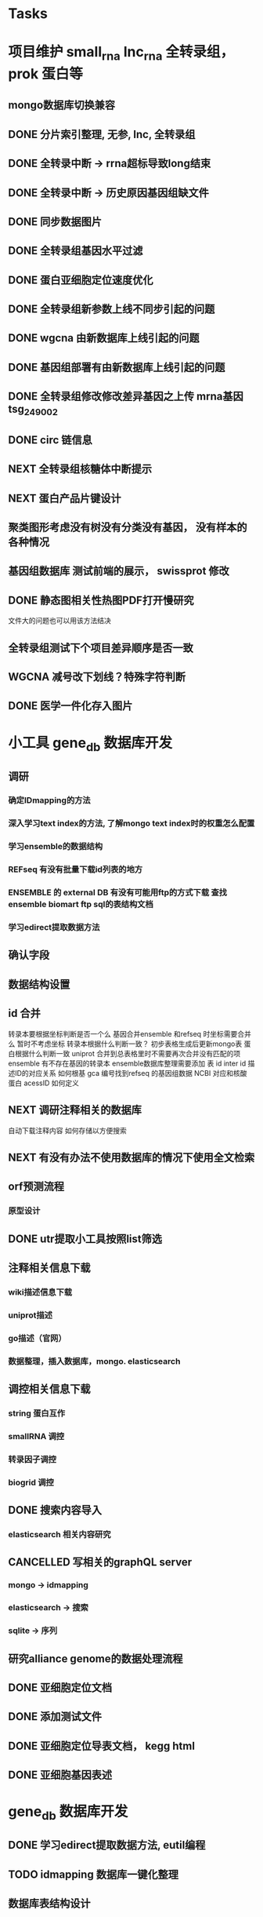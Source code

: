 #+TAGS: { @Office(o) @Home(h) @Call(c) @Way(w) @Lunchtime(l) @GYM(g) @Other(x)}
#+TAGS:
* Tasks
* 项目维护 small_rna lnc_rna 全转录组， prok 蛋白等
** mongo数据库切换兼容
   :LOGBOOK:  
   - State "NEXT"       from "DONE"       [2021-02-23 Tue 08:41]
   - State "DONE"       from "PROJECT"    [2021-02-23 Tue 08:41]
   - State "PROJECT"    from "DONE"       [2021-02-23 Tue 08:41]
   - State "DONE"       from "PROJECT"    [2021-02-23 Tue 08:41]
   - State "PROJECT"    from "DONE"       [2021-02-23 Tue 08:41]
   - State "DONE"       from "NEXT"       [2021-02-23 Tue 08:41]
   :END:      
** DONE 分片索引整理, 无参, lnc, 全转录组
   CLOSED: [2021-02-18 Thu 09:01]
   :LOGBOOK:  
   - State "DONE"       from "NEXT"       [2021-02-18 Thu 09:01]
   :END:      
** DONE 全转录中断 -> rrna超标导致long结束
   CLOSED: [2021-01-05 Tue 08:54]
   :LOGBOOK:  
   - State "DONE"       from "NEXT"       [2021-01-05 Tue 08:54]
   :END:      
** DONE 全转录中断 -> 历史原因基因组缺文件
   CLOSED: [2021-01-05 Tue 09:34] SCHEDULED: <2021-01-05 Tue>
   :LOGBOOK:  
   - State "DONE"       from "NEXT"       [2021-01-05 Tue 09:34]
   :END:      
** DONE 同步数据图片
   CLOSED: [2021-01-05 Tue 09:34]
   :LOGBOOK:  
   - State "DONE"       from "NEXT"       [2021-01-05 Tue 09:34]
   :END:      
** DONE 全转录组基因水平过滤
   CLOSED: [2021-01-07 Thu 13:54] SCHEDULED: <2021-01-07 Thu>
   :LOGBOOK:  
   - State "DONE"       from "NEXT"       [2021-01-07 Thu 13:54]
   :END:      
** DONE 蛋白亚细胞定位速度优化
   CLOSED: [2021-01-18 Mon 09:11] SCHEDULED: <2021-01-07 Thu>
   :LOGBOOK:  
   - State "DONE"       from "NEXT"       [2021-01-18 Mon 09:11]
   :END:      
** DONE 全转录组新参数上线不同步引起的问题
   CLOSED: [2021-01-08 Fri 15:58] SCHEDULED: <2021-01-07 Thu>
   :LOGBOOK:  
   - State "DONE"       from "NEXT"       [2021-01-08 Fri 15:58]
   :END:      
** DONE wgcna 由新数据库上线引起的问题
   CLOSED: [2021-01-08 Fri 15:58] SCHEDULED: <2021-01-07 Thu>
   :LOGBOOK:  
   - State "DONE"       from "NEXT"       [2021-01-08 Fri 15:58]
   :END:      
** DONE 基因组部署有由新数据库上线引起的问题
   CLOSED: [2021-01-08 Fri 15:58] SCHEDULED: <2021-01-07 Thu>
   :LOGBOOK:  
   - State "DONE"       from "NEXT"       [2021-01-08 Fri 15:58]
   :END:      
** DONE 全转录组修改修改差异基因之上传 mrna基因 tsg_249002
   CLOSED: [2021-01-27 Wed 08:23] SCHEDULED: <2021-01-11 Mon>
   :LOGBOOK:  
   - State "DONE"       from "NEXT"       [2021-01-27 Wed 08:23]
   :END:      
** DONE circ 链信息
   CLOSED: [2021-01-12 Tue 16:23] SCHEDULED: <2021-01-17 Sun>
   :LOGBOOK:  
   - State "DONE"       from "NEXT"       [2021-01-12 Tue 16:23]
   :END:      
** NEXT 全转录组核糖体中断提示
   SCHEDULED: <2021-02-24 Wed>
** NEXT 蛋白产品片键设计
   SCHEDULED: <2021-02-23 Tue>
** 聚类图形考虑没有树没有分类没有基因， 没有样本的各种情况
** 基因组数据库 测试前端的展示， swissprot 修改
** DONE 静态图相关性热图PDF打开慢研究
   CLOSED: [2021-05-07 Fri 13:39] SCHEDULED: <2021-04-01 Thu>
   :LOGBOOK:  
   - State "DONE"       from "NEXT"       [2021-05-07 Fri 13:39]
   :END:      
   文件大的问题也可以用该方法结决
** 全转录组测试下个项目差异顺序是否一致
** WGCNA 减号改下划线？特殊字符判断
** DONE 医学一件化存入图片
   CLOSED: [2021-08-31 Tue 10:39] SCHEDULED: <2021-08-03 Tue>
   :LOGBOOK:  
   - State "DONE"       from "NEXT"       [2021-08-31 Tue 10:39]
   :END:      
* 小工具 gene_db 数据库开发
** 调研
*** 确定IDmapping的方法
*** 深入学习text index的方法, 了解mongo text index时的权重怎么配置
*** 学习ensemble的数据结构
*** REFseq 有没有批量下载id列表的地方
*** ENSEMBLE 的 external DB 有没有可能用ftp的方式下载 查找ensemble biomart ftp sql的表结构文档
*** 学习edirect提取数据方法

** 确认字段
** 数据结构设置
** id 合并
   转录本要根据坐标判断是否一个么
   基因合并ensemble 和refseq 时坐标需要合并么
    暂时不考虑坐标
   转录本根据什么判断一致？
   初步表格生成后更新mongo表
   蛋白根据什么判断一致
   uniprot 合并到总表格里时不需要再次合并没有匹配的项
   ensemble 有不存在基因的转录本
   ensemble数据库整理需要添加 表 id inter id  描述ID的对应关系
   如何根基 gca 编号找到refseq 的基因组数据
   NCBI 对应和核酸 蛋白 acessID  如何定义
** NEXT 调研注释相关的数据库
   自动下载注释内容
   如何存储以方便搜索
** NEXT 有没有办法不使用数据库的情况下使用全文检索

** orf预测流程
*** 原型设计
*** 
** DONE utr提取小工具按照list筛选
   CLOSED: [2021-02-23 Tue 08:47] SCHEDULED: <2021-02-18 Thu>
   :LOGBOOK:  
   - State "DONE"       from "NEXT"       [2021-02-23 Tue 08:47]
   :END:      
** 注释相关信息下载
*** wiki描述信息下载
*** uniprot描述
*** go描述（官网）
*** 数据整理，插入数据库，mongo. elasticsearch

** 调控相关信息下载
*** string 蛋白互作
*** smallRNA 调控
*** 转录因子调控
*** biogrid 调控

** DONE 搜索内容导入
   CLOSED: [2021-05-07 Fri 13:40] SCHEDULED: <2021-03-11 Thu>
   :LOGBOOK:  
   - State "DONE"       from "NEXT"       [2021-05-07 Fri 13:40]
   :END:      

*** elasticsearch 相关内容研究

** CANCELLED 写相关的graphQL server
   CLOSED: [2021-04-23 Fri 08:41] SCHEDULED: <2021-03-12 Fri>
   :LOGBOOK:  
   - State "CANCELLED"  from ""           [2021-04-23 Fri 08:41]
   - State "NEXT"       from "DONE"       [2021-04-23 Fri 08:41]
   - State "DONE"       from "PROJECT"    [2021-04-23 Fri 08:41]
   - State "PROJECT"    from "DONE"       [2021-04-23 Fri 08:41]
   - State "DONE"       from "NEXT"       [2021-04-23 Fri 08:41]
   :END:      
*** mongo -> idmapping
*** elasticsearch -> 搜索
*** sqlite -> 序列

** 研究alliance genome的数据处理流程

** DONE 亚细胞定位文档
   CLOSED: [2021-03-09 Tue 15:57] SCHEDULED: <2021-03-01 Mon>
   :LOGBOOK:  
   - State "DONE"       from "NEXT"       [2021-03-09 Tue 15:57]
   :END:      

** DONE 添加测试文件
   CLOSED: [2021-03-02 Tue 11:22] SCHEDULED: <2021-03-01 Mon>
   :LOGBOOK:  
   - State "DONE"       from "NEXT"       [2021-03-02 Tue 11:22]
   :END:      

** DONE 亚细胞定位导表文档， kegg html
   CLOSED: [2021-03-29 Mon 09:26] SCHEDULED: <2021-03-10 Wed>
   :LOGBOOK:  
   - State "DONE"       from "NEXT"       [2021-03-29 Mon 09:26]
   :END:      
** DONE 亚细胞基因表述
   CLOSED: [2021-03-29 Mon 09:26] SCHEDULED: <2021-03-10 Wed>
   :LOGBOOK:  
   - State "DONE"       from "NEXT"       [2021-03-29 Mon 09:26]
   :END:      
* gene_db 数据库开发
** DONE 学习edirect提取数据方法, eutil编程
   CLOSED: [2020-05-15 Fri 14:53] SCHEDULED: <2020-05-14 Thu>
   :LOGBOOK:  
   - State "DONE"       from "NEXT"       [2020-05-15 Fri 14:53]
   :END:      
** TODO idmapping 数据库一键化整理
   SCHEDULED: <2021-09-01 Wed>

** 数据库表结构设计

** 交流biomart下载方法
** DONE 自动下载脚本文件编写
   CLOSED: [2020-04-23 Thu 14:07] SCHEDULED: <2020-04-08 Wed>
   :LOGBOOK:  
   - State "DONE"       from "NEXT"       [2020-04-23 Thu 14:07]
   :END:      
** DONE 自动更新logic数据库编写
   CLOSED: [2020-04-22 Wed 08:31] SCHEDULED: <2020-04-08 Wed>
   :LOGBOOK:  
   - State "DONE"       from "NEXT"       [2020-04-22 Wed 08:31]
   :END:      
** DONE ncbi gff 数据库会有坐标不对应的现象
   CLOSED: [2020-04-22 Wed 08:31]
   :LOGBOOK:  
   - State "DONE"       from "NEXT"       [2020-04-22 Wed 08:31]
   :END:      
** DONE 开发文档 string 参数
   CLOSED: [2020-04-22 Wed 08:32]
   :LOGBOOK:  
   - State "DONE"       from "NEXT"       [2020-04-22 Wed 08:32]
   :END:      
** 数据库导入base url
** excel url 数量不超过65530R
** instant 超时 5分钟左右？

** DONE JASPAR 新数据库调研 模块开发
   CLOSED: [2020-05-25 Mon 18:20] SCHEDULED: <2020-05-14 Thu>
   :LOGBOOK:  
   - State "DONE"       from "NEXT"       [2020-05-25 Mon 18:20]
   :END:      
   需研究一下原理和各字段的含义

** 蛋白基因家族分类
*** WAITING 原型对接
*** DONE 开发模块
    CLOSED: [2020-05-13 Wed 14:26] SCHEDULED: <2020-05-09 Sat>
    :LOGBOOK:  
    - State "DONE"       from "NEXT"       [2020-05-13 Wed 14:26]
    :END:      
** 学习ensemble api
** DONE 基础信息 Cytogenetic Band 信息获取， 序列获取， 外显子序列数据， cDNA
   CLOSED: [2020-05-26 Tue 18:35] DEADLINE: <2020-05-26 Tue>
   :LOGBOOK:  
   - State "DONE"       from "NEXT"       [2020-05-26 Tue 18:35]
   :END:      
** DONE 别名 ncbi别名， taxonomic 获取 wiki描述信息下载(放弃)
   CLOSED: [2020-05-29 Fri 12:34] SCHEDULED: <2020-05-26 Tue>
   :LOGBOOK:  
   - State "DONE"       from "NEXT"       [2020-05-29 Fri 12:34]
   :END:      
** DONE GO kegg（已有） reactome(已有) 数据下载
   CLOSED: [2020-06-01 Mon 08:43]
   :LOGBOOK:  
   - State "DONE"       from "NEXT"       [2020-06-01 Mon 08:43]
   :END:      
   go 在 scerevisiae_gene_ensembl__ox_go__dm.txt.gz  文件中有 与mmusculus_gene_ensembl__ontology_go__dm 文件名有差异
   SCHEDULED: <2020-05-26 Tue>
** 蛋白和互作关系
   string 数据库已下载
   
** 蛋白功能域
   ensemble暂时无法下载

** 文档如何插入超链接

** DONE DO https://disease-ontology.org/ 数据库研究, 比较do 注释和 uniprot提取的orphanet的区别, dose是如何作文本比对的
   CLOSED: [2020-06-22 Mon 09:50]
   :LOGBOOK:  
   - State "DONE"       from "NEXT"       [2020-06-22 Mon 09:50]
   :END:      
   SCHEDULED: 
** CANCELLED markdown  如何插入uml 类图
   CLOSED: [2020-06-23 Tue 08:17] SCHEDULED: <2020-05-29 Fri>
   :LOGBOOK:  
   - State "NEXT"       from "DONE"       [2020-06-23 Tue 08:17]
   - State "DONE"       from "PROJECT"    [2020-06-23 Tue 08:17]
   - State "PROJECT"    from "DONE"       [2020-06-23 Tue 08:17]
   - State "DONE"       from "PROJECT"    [2020-06-23 Tue 08:17]
   - State "PROJECT"    from "DONE"       [2020-06-23 Tue 08:17]
   - State "DONE"       from "NEXT"       [2020-06-23 Tue 08:17]
   :END:      
** 序列插入 基因序列(全长)， 转录本序列(每个外显子)， 蛋白序列
** GO 详细信息下载， 暂不插入
** Reactome 描述文件下载
** 疾病与药物信息研究
** NEXT 基因组数据库文档编写
** DONE reactome动态图生成研究
   CLOSED: [2020-06-22 Mon 09:50] SCHEDULED: <2020-06-08 Mon>
   :LOGBOOK:  
   - State "DONE"       from "NEXT"       [2020-06-22 Mon 09:50]
   :END:      
** reactome mysql 物种id怎么和名称对应， 外部数据库怎么和名称对应
** 疾病相关数据库调研
** CANCELLED EUTIl编程, 写相关的python  package 控制搜索时间
   CLOSED: [2020-09-14 Mon 15:09] SCHEDULED: <2020-06-22 Mon>
   :LOGBOOK:  
   - State "NEXT"       from "DONE"       [2020-09-14 Mon 15:09]
   - State "DONE"       from "NEXT"       [2020-09-14 Mon 15:09]
   :END:      
** NEXT plant reactome 研究

*** TODO elink -related  是依据什么标准判断的？
*** FILT 搜索条件具体有哪些关键项
** 数据库开发
** 接口
   SCHEDULED: <2021-04-25 Sun>
   1、结果文档 (json 格式)
   2、框架接口, 对接service 接口  *
   3、Overview 信息 Taxonomic Lineage 在service获取   *
   4、Overview 信息 link信息在service获取    *
   5、Sequence 接口    *
   6、基因结构信息生成， service中生成    *
   7、Function GO, KEGG, Reactome 分页接口    *
   8、service中获取
   9、转录因子数据接口       *
   10、转录本的表和ncbi refseq mRNA mcRNA重复     *
   11、物种表更新 base_url 字段       *
   12、如何开发graphQL接口  XX 难度比较大
   13、聚合查询       *
   14、GO、DO、HPO查询接口     *
   15、多基因集查询接口, mongo， 查询     *  基因集查询
   16、blast接口
   17、搜索别名      *
   18、如何更新替换数据库
   19、json 页面测试接口
   20、详情页 gene 格式化        *
   21、mongo 表结构改为config 文件       x
   22、基因结构插件
   23、表格json格式规范
   24、基因等表格重命名         *
   25、批量提取索引         *
   26、gene_GO插入数据 enterzid, species_name  *
   27、多表格数据查询标准
   28、第三方小工具本地化
   29、沟通单独节点为服务
   30、uniprot 数据重新提取         *   update插入
   31、gene 添加alias字段    *
   32、gene结构插件开发
   33、如何同步mongo到elastic
   34、NGINX 静态服务
   35、有办法在slurm集群中多个节点开启es
   36、do 测试文件中返回表格错误
   37、转录因组修改， 列表改为字典 ,s3上传添加文件
   38、蛋白结构错误， 以uniprot id为键
   39、json按顺序导出
   40、同源信息插入           **
   41、接口改为多线程
   42、差异分析接口
   43、elasticsearch输出表格标准化添加表头, 其它天机fields字段
   44、小鼠的effective_length插入mongo
   45、基因集富集分析打包
   46、python server中调用R的package  **
   47、聚类分析?
       差异分析？ deseq2  limma

   48、输入检查 样本名， 组名
   49、热图， R 的heatmap.2 打印到了哪里？  **
   50  分页参数改为页数
   51  project 样本信息插入
   52  添加上传数据接口
   53  添加下载表格接口
   54  GEO样本信息接口
   55  文档接口

** 数据
*** 自动更新数据库
    1、GO   obo, gene
    2、DO   obo, gene
    3、HPO  obo, gene
    16、蛋白等信息插入查询表
    17、转录本等信息插入查询表
    18、表达信息插入 https://maayanlab.cloud/archs4/help.html 部分字段缺少  ensembl_gene_id 用gene_id
    19、同源信息插入

** 其他
   1、外显子接口插件

** 数据下载接口...
   SCHEDULED: <2021-09-14 Tue>
** 同源基因panther
   SCHEDULED: <2021-09-14 Tue>
** 小工具
   1、BLAST,
   2、PPI
   3、Enrichment

*** Project Browse

*** 差异分析server

** DONE r shinny 部署线上
   CLOSED: [2021-08-02 Mon 10:26]
   :LOGBOOK:  
   - State "DONE"       from "NEXT"       [2021-08-02 Mon 10:26]
   :END:      
** DONE nginx uwsgi学习
   CLOSED: [2021-08-02 Mon 10:26]
   :LOGBOOK:  
   - State "DONE"       from "NEXT"       [2021-08-02 Mon 10:26]
   :END:      
** 文档整理
** 接口测试
** nginx可否直连cgi
** swagger 默认字符串为空怎么设置
** nginx跨网连接
** UWSGI NGINX 如何自动重启
** nginx如何代理多个地址， 静态文件如何代理  shinny 使用通配符有静态资源 websocket 不对
    location ~ ^/gaom/(.*)$ {
       proxy_pass     http://10.2.3.76:8791/$1$is_args$args;
       # proxy_redirect / $scheme://$http_host/;
       # # proxy_redirect http://10.2.3.76:8791/;
       # proxy_http_version 1.1;
       proxy_set_header Upgrade $http_upgrade;
       proxy_set_header Connection $connection_upgrade;
       # proxy_read_timeout 20d;
       # proxy_buffering off;
    }
** DONE 表达模块的几个插件整理
   CLOSED: [2021-08-02 Mon 09:14] SCHEDULED: <2021-07-27 Tue>
   :LOGBOOK:  
   - State "DONE"       from "NEXT"       [2021-08-02 Mon 09:14]
   :END:      
** DONE 序列接口
   CLOSED: [2021-08-02 Mon 09:15] SCHEDULED: <2021-07-27 Tue>
   :LOGBOOK:  
   - State "DONE"       from "NEXT"       [2021-08-02 Mon 09:15]
   :END:      
** node anywhere package 作用是什么
** DONE 测试数据WGCNA错误，
   CLOSED: [2021-08-16 Mon 09:24] SCHEDULED: <2021-08-02 Mon>
   :LOGBOOK:  
   - State "DONE"       from "NEXT"       [2021-08-16 Mon 09:24]
   :END:      
** CANCELLED SHINNY如何展示R的报错信息PP
   CLOSED: [2021-08-16 Mon 09:24] SCHEDULED: <2021-08-02 Mon>
   :LOGBOOK:  
   - State "NEXT"       from "DONE"       [2021-08-16 Mon 09:24]
   - State "DONE"       from "PROJECT"    [2021-08-16 Mon 09:24]
   - State "PROJECT"    from "DONE"       [2021-08-16 Mon 09:24]
   - State "DONE"       from "PROJECT"    [2021-08-16 Mon 09:24]
   - State "PROJECT"    from "DONE"       [2021-08-16 Mon 09:24]
   - State "DONE"       from "PROJECT"    [2021-08-16 Mon 09:24]
   - State "PROJECT"    from "DONE"       [2021-08-16 Mon 09:24]
   - State "DONE"       from "NEXT"       [2021-08-16 Mon 09:24]
   :END:      
   windows 展示行数, linux不展示
   R 多个包包含同一个函数时， 可能调用的不是想要的那一个
   1 shiny 变量与流程原型对应关系
   2 分割脚本文件
   3 逻辑梳理
   4 差异分析后的表格合并有id为NA的

** shinny如何在 展示正在运行的项目
** javascript react 框架学习
*** 示例学习
*** 文献server学习测试
*** 视频学习
*** 
**
* 新集群软件部署
** 同步本人目录
** R, python, perl等软件测试, 配置文件路径修改
** 动态库，静态库路径修改
** 软件测试
** 工作流，交互测试
** 重写同步流程兼容各服务器
** 个人目录清理同步
   SCHEDULED: <2021-07-27 Tue>
* 生成静态图片
** DONE wkhtml测试与研究
   CLOSED: [2020-12-31 Thu 09:34]
   :LOGBOOK:  
   - State "DONE"       from "NEXT"       [2020-12-31 Thu 09:34]
   :END:      
** html javascript 学习
** ./phantomjs phantomjs-2.5.0-beta 缺少文件

./phantomjs: /mnt/ilustre/users/sanger-dev/app/install_packages/libjpeg-turbo/usr/lib64/libjpeg.so.8: version `LIBJPEG_8.0' not found (required by ./phantomjs)
./phantomjs: /mnt/ilustre/users/sanger-dev/app/library/lib/libssl.so.1.0.0: no version information available (required by ./phantomjs)
./phantomjs: /mnt/ilustre/users/sanger-dev/app/library/lib/libssl.so.1.0.0: no version information available (required by ./phantomjs)
./phantomjs: /mnt/ilustre/users/sanger-dev/app/library/lib/libcrypto.so.1.0.0: no version information available (required by ./phantomjs)
./phantomjs: /mnt/ilustre/users/sanger-dev/app/library/lib/libcrypto.so.1.0.0: no version information available (required by ./phantomjs)
./phantomjs: /lib64/libc.so.6: version `GLIBC_2.15' not found (required by ./phantomjs)
./phantomjs: /lib64/libc.so.6: version `GLIBC_2.14' not found (required by ./phantomjs)
./phantomjs: /lib64/libc.so.6: version `GLIBC_2.14' not found (required by /mnt/ilustre/users/sanger-dev/app/install_packages/libjpeg-turbo/usr/lib64/libicui18n.so.55)
./phantomjs: /lib64/libc.so.6: version `GLIBC_2.14' not found (required by /mnt/ilustre/users/sanger-dev/app/install_packages/libjpeg-turbo/usr/lib64/libicuuc.so.55)
** wkhtml 找本地素材
** d3 画图提示错误
** 图片中标题不对
** iconfont.ttf iconfont.woff iconfont.svg 用的是哪些文件
** DONE 有参v2图片生成, 先根据结果文件生成
   CLOSED: [2021-01-05 Tue 14:47] SCHEDULED: <2020-12-02 Wed>
   :LOGBOOK:  
   - State "DONE"       from "NEXT"       [2021-01-05 Tue 14:47]
   :END:      
** DONE 有参v2询问前端有无图片json文件
   CLOSED: [2020-12-02 Wed 14:33] SCHEDULED: <2020-12-01 Tue>
   :LOGBOOK:  
   - State "DONE"       from "NEXT"       [2020-12-02 Wed 14:33]
   :END:      
** DONE json 修改，固定其中的格式化字段
   CLOSED: [2021-01-05 Tue 14:48] SCHEDULED: <2020-12-02 Wed>
   :LOGBOOK:  
   - State "DONE"       from "NEXT"       [2021-01-05 Tue 14:48]
   :END:      
** DONE 添加生成图片package， tool
   CLOSED: [2021-01-18 Mon 09:11] SCHEDULED: <2020-12-03 Thu>
   :LOGBOOK:  
   - State "DONE"       from "NEXT"       [2021-01-18 Mon 09:11]
   :END:      
** 质控，比对， 注释统计， 表达量定量，差异， 基因集， 高级分析
** 代码变量优化
** 生成json改为js
** tool 生成图片
** DONE html 图片生成  venn 图出现在一个角落的情况
   CLOSED: [2021-01-26 Tue 08:41] SCHEDULED: <2020-12-16 Wed>
   :LOGBOOK:  
   - State "DONE"       from "NEXT"       [2021-01-26 Tue 08:41]
   :END:      
** DONE 部分表格数量不一样， 注释venn 柱状
   CLOSED: [2021-01-05 Tue 14:53] SCHEDULED: <2020-12-14 Mon>
   :LOGBOOK:  
   - State "DONE"       from "NEXT"       [2021-01-05 Tue 14:53]
   :END:      
** DONE VENN 改柱状图， 差异分析用highchart
   CLOSED: [2020-12-31 Thu 09:34]
   :LOGBOOK:  
   - State "DONE"       from "NEXT"       [2020-12-31 Thu 09:34]
   :END:      
** DONE 长度分布， 蛋白互作几个旧版图片生成
   CLOSED: [2021-01-19 Tue 08:24] SCHEDULED: <2021-01-18 Mon>
   :LOGBOOK:  
   - State "DONE"       from "NEXT"       [2021-01-19 Tue 08:24]
   :END:      
** DONE 添加chart tools
   CLOSED: [2021-01-11 Mon 08:25] SCHEDULED: <2021-01-06 Wed>
   :LOGBOOK:  
   - State "DONE"       from "NEXT"       [2021-01-11 Mon 08:25]
   :END:      
** DONE 工作流插入图片 sg_249157
   CLOSED: [2021-01-19 Tue 08:24] SCHEDULED: <2021-01-11 Mon>
   :LOGBOOK:  
   - State "DONE"       from "NEXT"       [2021-01-19 Tue 08:24]
   :END:      
** DONE 医学转录组工作流
   CLOSED: [2021-05-10 Mon 09:02] SCHEDULED: <2021-01-18 Mon>
   :LOGBOOK:  
   - State "DONE"       from "NEXT"       [2021-05-10 Mon 09:02]
   :END:      
** DONE 质控图片一半
   CLOSED: [2021-01-19 Tue 08:24] SCHEDULED: <2021-01-18 Mon>
   :LOGBOOK:  
   - State "DONE"       from "NEXT"       [2021-01-19 Tue 08:24]
   :END:      
** DONE 描述问题
   CLOSED: [2021-02-07 Sun 12:31] SCHEDULED: <2021-01-18 Mon>
   :LOGBOOK:  
   - State "DONE"       from "NEXT"       [2021-02-07 Sun 12:31]
   :END:      
** DONE wgcna tree 修改格式和目前不一致导致高度不一
   CLOSED: [2021-01-05 Tue 14:48] SCHEDULED: <2021-01-05 Tue>
   :LOGBOOK:  
   - State "DONE"       from "NEXT"       [2021-01-05 Tue 14:48]
   :END:      
** 工作流不完整， 结果目录整理, snp splice图片
** 交互图片测试， 结果整理
** 柱状图和upset图动态设置图形的最高点
** density 文件过大是由什么原因造成的？
** DONE box density violin 左侧标题 TPM FPKM
   CLOSED: [2021-02-23 Tue 08:23]
   :LOGBOOK:  
   - State "DONE"       from "NEXT"       [2021-02-23 Tue 08:23]
   :END:      
** venn wkhtml 修改
** all.assemble_new.pie adobe绘图错误
** all.exp.heat_corr 空图打开困难
** pca名称修改
** snp后面sample_name修改
** new.assemble_relation_t2e.line new.assemble_relation_g2t.columns 标题联动 new ref
** upset图和页面顺序不一致
** 样本相关分析热图 样本颜色顺序不一致
** x 轴坐标图形旋转
** DONE PCA 重要性百分比不一致
   CLOSED: [2021-01-26 Tue 08:40]
   :LOGBOOK:  
   - State "DONE"       from "NEXT"       [2021-01-26 Tue 08:40]
   :END:      
** DONE 火山图纵坐标不一致
   CLOSED: [2021-01-26 Tue 08:39]
   :LOGBOOK:  
   - State "DONE"       from "NEXT"       [2021-01-26 Tue 08:39]
   :END:      
** CANCELLED 基因集聚类热图基因少时 图片纵横比和页面不一致， 描述
   CLOSED: [2021-01-26 Tue 08:39]
   :LOGBOOK:  
   :END:      
** DONE 富集坐标顺序不一致
   CLOSED: [2021-04-01 Thu 08:36]
   :LOGBOOK:  
   - State "DONE"       from "NEXT"       [2021-04-01 Thu 08:36]
   :END:      
   SCHEDULED: 
<2021-01-26 Tue>
** 遗留问题样本聚类图打开速度很慢 可能由树状图 中的分组颜色引起，使用svg转pdf发现背景颜色错误   rsvg-convert -f pdf -o heat.2.pdf heat.svg
   /mnt/ilustre/users/sanger-dev/sg-users/liubinxu/work/spacemacs/miniconda3/bin/cairosvg all.exp.heat_corr.svg -o all.exp.heat_corr.pdf
* 原核项目优化
** DONE 表达量定量结果确认
   CLOSED: [2020-12-29 Tue 08:29] SCHEDULED: <2020-12-01 Tue>
   :LOGBOOK:  
   - State "DONE"       from "NEXT"       [2020-12-29 Tue 08:29]
   :END:      
** DONE go注释修改
   CLOSED: [2020-12-09 Wed 08:19] SCHEDULED: <2020-12-03 Thu>
   :LOGBOOK:  
   - State "DONE"       from "NEXT"       [2020-12-09 Wed 08:19]
   :END:      
** DONE 测试kegg上下调情况
   CLOSED: [2020-12-02 Wed 14:34] SCHEDULED: <2020-12-02 Wed>
   :LOGBOOK:  
   - State "DONE"       from "NEXT"       [2020-12-02 Wed 14:34]
   :END:      
** DONE 比对过滤流程修改 确认 使用本物种核糖体评估是否需要过滤
   CLOSED: [2020-12-22 Tue 08:39] SCHEDULED: <2020-12-07 Mon>
   :LOGBOOK:  
   - State "DONE"       from "NEXT"       [2020-12-22 Tue 08:39]
   :END:      
** DONE 测试修改结果，测试项目，导表，开发文档
   CLOSED: [2020-12-29 Tue 08:29] SCHEDULED: <2020-12-17 Thu>
   :LOGBOOK:  
   - State "DONE"       from "NEXT"       [2020-12-29 Tue 08:29]
   :END:      
** DONE 对接
   CLOSED: [2021-03-29 Mon 09:27] SCHEDULED: <2021-01-29 Fri>
   :LOGBOOK:  
   - State "DONE"       from "PROJECT"    [2021-03-29 Mon 09:27]
   - State "PROJECT"    from "DONE"       [2021-03-29 Mon 09:27]
   - State "DONE"       from "NEXT"       [2021-03-29 Mon 09:27]
   :END:      
** DONE 核糖体修改
   CLOSED: [2021-03-02 Tue 11:23] SCHEDULED: <2021-03-01 Mon>
   :LOGBOOK:  
   - State "DONE"       from "NEXT"       [2021-03-02 Tue 11:23]
   :END:      
* life
** 打印书籍
** 学习基金知识
** 护具(保暖)购买 
** DONE 体检
   CLOSED: [2019-12-23 Mon 08:36]
   :LOGBOOK:  
   - State "DONE"       from "NEXT"       [2019-12-23 Mon 08:36]
   :END:      
** DONE 11月份工资条
   CLOSED: [2020-01-02 Thu 09:07]
   :LOGBOOK:  
   - State "DONE"       from "NEXT"       [2020-01-02 Thu 09:07]
   :END:      

*** 
**** NEXT 
* 效率提高
** DONE sanger dev 环境变量配置
   SCHEDULED: <2017-11-30 Thu>
** DONE 尽可能rna节点常用软件可自动使用
   CLOSED: [2019-06-21 Fri 17:25]
   :LOGBOOK:  
   - State "DONE"       from "NEXT"       [2019-06-21 Fri 17:25]
   :END:      

** DONE TOTO emacs anaconda mode 无法goback
   CLOSED: [2020-04-23 Thu 14:08]
   :LOGBOOK:  
   - State "DONE"       from "NEXT"       [2020-04-23 Thu 14:08]
   :END:      
** DONE 写脚本同步tsg和tsanger的数据
   SCHEDULED: <2020-12-30 Wed>
   :LOGBOOK:
   - State "DONE"       from "NEXT"       [2018-06-14 四 18:53]
   :END:
** DONE emacs 启动putty模式报以下错误
   CLOSED: [2020-01-07 Tue 15:11]
   :LOGBOOK:  
   - State "DONE"       from "NEXT"       [2020-01-07 Tue 15:11]
   :END:      
Warning (initialization): An error occurred while loading ‘/mnt/ilustre/users/sanger-dev/sg-users/liubinxu/work/.emacs.d/init.el’:

error: Required feature ‘init-putty’ was not provided

To ensure normal operation, you should investigate and remove the
cause of the error in your initialization file.  Start Emacs with
the ‘--debug-init’ option to view a complete error backtrace.

** TODO 配置可在不同节点共用的环境
*** spacemacs 配置加入git,   vscode 配置加入git  ， sg_complete加入git
*** 做一份自己的配置文件
**** DONE 初始化
     CLOSED: [2018-05-06 日 22:22]
     :LOGBOOK:
     - State "DONE"       from "NEXT"       [2018-05-06 日 22:22]
     :END:
**** NEXT 整理已有的有用脚本
**** NEXT 学习beagrep
     SCHEDULED: [2019-09-02 Mon]
**** CANCELLED 以autojump为基础建立一份配置文件
     CLOSED: [2020-04-27 Mon 08:17]
     :LOGBOOK:  
     - State "NEXT"       from "DONE"       [2020-04-27 Mon 08:17]
     - State "DONE"       from "PROJECT"    [2020-04-27 Mon 08:17]
     - State "PROJECT"    from "DONE"       [2020-04-27 Mon 08:17]
     - State "DONE"       from "PROJECT"    [2020-04-27 Mon 08:17]
     - State "PROJECT"    from "DONE"       [2020-04-27 Mon 08:17]
     - State "DONE"       from "NEXT"       [2020-04-27 Mon 08:17]
     - State "NEXT"       from "DONE"       [2020-04-27 Mon 08:17]
     - State "DONE"       from "PROJECT"    [2020-04-27 Mon 08:17]
     - State "PROJECT"    from "DONE"       [2020-04-27 Mon 08:17]
     - State "DONE"       from "PROJECT"    [2020-04-27 Mon 08:17]
     - State "PROJECT"    from "DONE"       [2020-04-27 Mon 08:17]
     - State "DONE"       from "PROJECT"    [2020-04-27 Mon 08:17]
     - State "PROJECT"    from "DONE"       [2020-04-27 Mon 08:17]
     - State "DONE"       from "NEXT"       [2020-04-27 Mon 08:17]
     :END:      
***** TODO 查找最近工作流的日志文件 现已有log_wf_last, 可以研究自动读取屏幕输出
***** TODO 接口日志乱码转中文
***** TODO 自动记录目录, 记录命令, 记录输出?
**** DONE 写脚本提出tools的环境配置 tool_env
     CLOSED: [2018-06-13 三 18:42]
     :LOGBOOK:
     - State "DONE"       from "NEXT"       [2018-06-13 三 18:42]
     :END:
** 深入学习python
*** 流畅的python通读
**** DONE 数据模型
     CLOSED: [2018-05-06 日 22:22]
     :LOGBOOK:
     - State "DONE"       from "NEXT"       [2018-05-06 日 22:22]
     :END:
**** DONE 数据结构\列表\字典\文本
     CLOSED: [2019-08-12 Mon 09:36] SCHEDULED: <2018-05-11 五>
     :LOGBOOK:  
     - State "DONE"       from "NEXT"       [2019-08-12 Mon 09:36]
     :END:      
**** CANCELLED 函数对象
     CLOSED: [2020-01-13 Mon 08:59] SCHEDULED: <2019-11-30 Sat>
     :LOGBOOK:  
     - State "NEXT"       from "DONE"       [2020-01-13 Mon 08:59]
     - State "DONE"       from "PROJECT"    [2020-01-13 Mon 08:59]
     - State "PROJECT"    from "DONE"       [2020-01-13 Mon 08:59]
     - State "DONE"       from "PROJECT"    [2020-01-13 Mon 08:59]
     - State "PROJECT"    from "DONE"       [2020-01-13 Mon 08:58]
     - State "DONE"       from "PROJECT"    [2020-01-13 Mon 08:58]
     - State "PROJECT"    from "DONE"       [2020-01-13 Mon 08:58]
     - State "DONE"       from "NEXT"       [2020-01-13 Mon 08:58]
     :END:      
**** NEXT 面向对象
**** NEXT 控制流程
**** NEXT 元编程
     
*** NEXT 有无快速的debug方法 可以考虑用pdb
*** NEXT 类里调用类外函数时,如何传递变量,不global的情况,用于pool.map 不能使用类函数的时候
 提示 tupple object not callable 时检查括号后是否缺少","
*** NEXT 需要学习Makefilell
*** NEXT 看下python正则表达式的compile
*** NEXT 学习python yield
*** NEXT 学习python并发与参数的自动解包
*** 测试接口或其它不要在装有python 包的地方测试
*** Pandas 默认空值为Nan 浮点型， 空字符串问题更少
*** python 自动完成 可以在引号内的的第一个字符就匹配么？
*** pd.concat 无视索引列名称

*** strip() strip("\n") 前者可以对\r \n \s \t多种有效， 用于处理多操作系统文件时有利，但是如果想保留空字符串有些不方便的地方
 R
*** python 写入excel单元格换行问题？ 
*** web input 是会对每个子类都有效么？
*** subprocess 调用系统命令时有的特数字符可能会造成命令无效
*** 递归函数有默认参数时，后面的不会按默认进行
** 深入学习linux
*** 同步脚本根据git仓库的路径判断文件传递地址
*** DONE emacs自动调用脚本同步修改识别 .git文件为根目录, 用Sanger_biocluster解决
    CLOSED: [2020-05-07 Thu 11:25] SCHEDULED: <2020-05-06 Wed>
    :LOGBOOK:  
    - State "DONE"       from "NEXT"       [2020-05-07 Thu 11:25]
    :END:      
*** 写git 自动填充脚本

*** linux 命令行快捷键

*** 模仿xtract 写json tract 
*** linux screen C-a 快捷键与linux 冲突, 修改screenrc解决
*** linux screen less 显示文件错误，环境没有问题  bash init-file 导致的能加载环境变量但是可能已经到了screen里面
*** crontab 学习
*** peco 配置文件
**** DONE 强化less , find 速度太慢
     CLOSED: [2020-07-23 Thu 15:15] SCHEDULED: <2020-07-23 Thu>
     :LOGBOOK:  
     - State "DONE"       from "NEXT"       [2020-07-23 Thu 15:15]
     :END:      
*** NEXT windowsputy终端可以直接导剪切板么
*** NEXT 学习xclip xsel 剪贴板， crontab 定时任务
    SCHEDULED: <2021-01-27 Mon>
    crontab 无效，sh 没有用绝对路径？
    xsel X 在 putty 加载 bash init 后无效, ssh 到别的节点又无效
    修改display 变量 No Access Control 的勾勾一定要勾 http://www.uuc.me/1211.html
*** TODO 同步文件到ＶＰＳ
*** sg_complete 自动补全命令完善
**** DONE 线上配置文件生成
     CLOSED: [2020-05-13 Wed 18:17] SCHEDULED: <2020-05-07 Thu>
     :LOGBOOK:  
     - State "DONE"       from "NEXT"       [2020-05-13 Wed 18:17]
     :END:      
**** 字段添加 user, ip等没有记录
**** 考虑使用c写套接字链接



**** 命令行记录 引号会换行

**** 自己安装的python 比系统自带的慢
**** 自动记录可以记录 * 么？
**** 错误记录如LS-RTL    以及误输入的中文也会记录
**** peco C-f C-e快捷键无效
**** NEXT 一键去想去的工作流目录 能不能自动存入一些目录
**** 引号中的引号转义字符会自动去掉, shell识别后传递到python的, linux read -r参数可以解决
**** 为什么随着时间推移占用cpu会增加
**** 网络传输只能传输一部分
*** slurm 投递的任务没有部分环境变量 如 HOME
{'TMP': '/mnt/ilustre/users/sanger-dev/workspace/tmp'
 'HOSTNAME': 's-1-12'
 'SLURM_NTASKS': '1'
 'SLURM_SUBMIT_DIR': '/'
 'SLURM_NODEID': '0'
 'SLURM_JOBID': '3296688'
 'ENVIRONMENT': 'BATCH'
 'SLURM_TOPOLOGY_ADDR_PATTERN': 'node'
 'SLURM_JOB_ACCOUNT': 'local'
 'PATH': '/mnt/ilustre/users/sanger-dev/app/gcc/5.1.0/bin:/mnt/ilustre/users/sanger-dev/app/bioinfo/itraq_and_tmt/libsvm-3.22/:/mnt/ilustre/users/sanger-dev/app/bioinfo/itraq_and_tmt/blast-2.2.23/bin/:/mnt/ilustre/users/sanger-dev/app/program/Python/bin:/sbin:/usr/sbin:/bin:/usr/bin'
 'SLURM_CPUS_PER_TASK': '20'
 'LD_LIBRARY_PATH': '/mnt/ilustre/users/sanger-dev/app/gcc/5.1.0/lib64:/mnt/ilustre/users/sanger-dev/app/library/lib:/mnt/ilustre/users/sanger-dev/app/library/lib64:/mnt/ilustre/users/sanger-dev/app/program/Python/lib:'
 'SLURM_JOB_NODELIST': 's-1-12'
 'SLURM_JOB_USER': 'sanger-dev'
 'LANG': 'en_US.UTF-8'
 'TERM': 'dumb'
 'SLURM_LOCALID': '0'
 'TEMP': '/mnt/ilustre/users/sanger-dev/workspace/tmp'
 'SLURM_TASK_PID': '37654'
 'SHLVL': '5'
 'SLURM_JOB_QOS': 'Added as default'
 'SLURM_JOB_UID': '1001'
 'SLURM_NODELIST': 's-1-12'
 'SLURM_JOB_CPUS_PER_NODE': '20'
 'TMPDIR': '/mnt/ilustre/users/sanger-dev/workspace/tmp'
 'SLURM_PROCID': '0'
 'SLURM_TASKS_PER_NODE': '1'
 'SLURM_JOB_NUM_NODES': '1'
 'SLURM_SUBMIT_HOST': 'login-0-0.local'
 'SLURM_NPROCS': '1'
 'PYTHONPATH': '/mnt/ilustre/users/sanger-dev/biocluster/src:'
 'SLURM_CLUSTER_NAME': 'rocks-cluster'
 'SLURM_JOB_PARTITION': 'SANGER'
 'SLURM_JOB_ID': '3296688'
 'SLURM_NODE_ALIASES': '(null)'
 'SLURM_CPUS_ON_NODE': '20'
 'SLURM_MEM_PER_NODE': '20480'
 'SLURM_JOB_GID': '1000'
 '_': '/mnt/ilustre/users/sanger-dev/app/program/Python/bin/python'
 'SLURM_PRIO_PROCESS': '0'
 'SLURM_GTIDS': '0'
 'PYTHON_EGG_CACHE': '/mnt/ilustre/users/sanger-dev/biocluster/cache'
 'SLURM_NNODES': '1'
 'SLURM_JOB_NAME': 'Dia.ProteinAnnotation.Multiloc'
 'SLURM_TOPOLOGY_ADDR': 's-1-12'
 'PWD': '/mnt/ilustre/users/sanger-dev/workspace/20210108/Dia_tsg_249383/ProteinAnnotation/Multiloc'
 'SLURM_CHECKPOINT_IMAGE_DIR': '/var/spool/slurm.checkpoint'
 'SLURMD_NODENAME': 's-1-12'}

** TODO 学习javascript
** NEXT 学习emacs
   SCHEDULED: <2021-01-11 Mon>
   :LOGBOOK:  
   - State "DONE"       from "TODO"       [2021-01-05 Tue 08:41]
   :END:      
   :PROPERTIES:
   :LAST_REPEAT: [2021-01-05 Tue 08:41]
   :END:
*** DONE 解决ipython乱码的问题,新版貌似不太支持,删除了相关函数
    CLOSED: [2018-05-06 日 22:26]
    :LOGBOOK:
    - State "DONE"       from "NEXT"       [2018-05-06 日 22:26]
    :END:
*** DONE 查看putty下emacs为什么shift + 方向键无效
    CLOSED: [2020-01-07 Tue 15:10]
    :LOGBOOK:  
    - State "DONE"       from "NEXT"       [2020-01-07 Tue 15:10]
    :END:      

/mnt/ilustre/users/sanger-dev/workspace/20190522/LncRna_tsg_34266/remote_input/qc_dir
*** TODO 用yasnippet写python的模板
*** DONE 写三个file读写相关的
    CLOSED: [2018-05-06 日 22:28]
    :LOGBOOK:
    - State "DONE"       from "NEXT"       [2018-05-06 日 22:28]
    :END:
*** DONE 写log日志相关的
    CLOSED: [2018-05-11 五 21:17] SCHEDULED: <2018-05-11 五>
    :LOGBOOK:
    - State "DONE"       from "NEXT"       [2018-05-11 五 21:17]
    :END:
*** NEXT 写git文档相关的
*** CANCELLED emacs加载正确的python package变量以方便定位函数
    CLOSED: [2020-05-18 Mon 08:34] SCHEDULED: <2020-05-15 Fri>
    :LOGBOOK:  
    - State "NEXT"       from "DONE"       [2020-05-18 Mon 08:34]
    - State "DONE"       from "PROJECT"    [2020-05-18 Mon 08:34]
    - State "PROJECT"    from "DONE"       [2020-05-18 Mon 08:34]
    - State "DONE"       from "PROJECT"    [2020-05-18 Mon 08:34]
    - State "PROJECT"    from "DONE"       [2020-05-18 Mon 08:34]
    - State "DONE"       from "PROJECT"    [2020-05-18 Mon 08:34]
    - State "PROJECT"    from "DONE"       [2020-05-18 Mon 08:34]
    - State "DONE"       from "NEXT"       [2020-05-18 Mon 08:34]
    :END:      
*** NEXT emacs 生成工作日志方法
*** 脚本自动添加参数yasnipt  options
*** TODO 学习https://www.devalot.com/articles/2008/07/project-planning.html
*** DONE emacs 调用函数时如何提示函数参数
    CLOSED: [2020-06-02 Tue 13:12] SCHEDULED: <2020-06-03 Wed>
    :LOGBOOK:  
    - State "DONE"       from "NEXT"       [2020-06-02 Tue 13:12]
    :END:      

*** DONE flycheck mode 下一个错误
    CLOSED: [2021-01-02 六 09:17]
*** ?搜索变量定义位置
*** 如何在复杂的括号间跳转
*** 研究下spacemacs的配置
*** emacs linum 会使速度变慢
*** emacs flycheck检查python时为什么这么慢？有办法提高, 新版貌似可以
*** emacs python自动完成 未知类型时如何使用
*** DONE 学习ivy grep replace counsel-git-grep M-q 替换
    CLOSED: [2020-07-23 Thu 14:42] DEADLINE: <2020-07-23 Thu>
    :LOGBOOK:  
    - State "DONE"       from "NEXT"       [2020-07-23 Thu 14:42]
    :END:      
*** DONE EMACS C-= 快捷键无效, C-. 等几个快捷键无法捕获 如何设置？
    CLOSED: [2021-01-03 日 10:29]
*** 如何切换语法检查为 python2版
*** emacs 拼写检查有没有可能换行时添加， jedi自动补全慢, 系统任务多时慢， 使用自己电脑
*** anaconda mode python server下载有问题， easy_install 国内镜像,, 公司居然由于aspell 找不到字典影响了补全
*** 以下错误通常是由于时间触发了多次导致的
 Exception: 模块AnnotMergeid(annot_db_all_hsa_medical_test2.RefDbAnnotation.AnnotMergeid), start事件已经启动监听，绑定事件处理函数应该在启动事件前进行!
*** emacs python 错误提示， 不提示变量定义(原因 python 解释器  flychecker python  解释器为python3)
*** JEDI自动补全慢, 切换服务器补全失效？, 是否可以取消显示definition 的功能
*** emacs python 自动补全总是失效，重启可以解决， 原因不明

*** TODO emacs LSP mode学习
*** DONE emacs company 是否会有和 LSP complete 不兼容的现象， 目前python的补全任然靠anaconda 需要添加withc参数但是 顺序有问题
    CLOSED: [2021-01-03 日 10:36]
*** NEXT Emacs 自动提示错误 Warning (flycheck): Syntax checker python-pylint reported too many errors (801) and is disabled.
*** emacs wgrep研究
*** emacs which-key develop分支下回收非develop目录的影响
*** develop 分支go lsp mode无法自动完成
** 学习GO
*** TODO GO 指南windows安装不成功
    Couldn't find tour files: could not find go-tour content; check $GOROOT and $GOPATH
    https://learnku.com/go/wikis/38166
** sanger开发研究
*** NEXT sanger file 文件对象事先loginfo
*** DONE 基因集的接口首先判断基因集是否为空
    CLOSED: [2020-04-27 Mon 10:22]
    :LOGBOOK:  
    - State "DONE"       from "NEXT"       [2020-04-27 Mon 10:22]
    :END:      
*** 接口传入参数到params ，逻辑修改会造成重运行出错  接口传入参数到options， 逻辑修改会造成运行出错
*** 开发规范整理：
    接口：
    工作流：
    module：
    tool：
*** wgcna 相关记录不用的字段删除， 树状图文件
*** NEXT 命令行调用tool

*** 多线程为何子线程不会终止 /mnt/ilustre/users/sanger-dev/workspace/20200525/TfPredict_tsg_37303_8774_7767/TfPredict2
*** mongo api 顺利导出数据到json格式
*** tools 不可以调用MultiTransfer 的包下载文件在下载后add_download 会自动跳出是为什么 没有正确的写end？ 
*** tsg 日志查看工具 log_wf_last 查看
*** 流程开发中的默认值应该如何设置？
*** option 后自动加()
*** Single_workflow 不能运行workflow
*** UWSGI NGINX 学习， 常见错误排查 config.d 可以找到配置文件， 包含acess 和 error
*** AGENT 中如果add_upload_dir 重运行会出错， 内存错误跑了多次时？
*** 框架中的nr2GO 内存溢出被杀掉， 重新投递，如果没有被杀，则会被卡死, slurm 内存管理的问题？
    perl pool.map 的运行机制 最后一个线程总是切换， 内存增加然后被卡死 /mnt/lustre/users/sanger/workspace/20201027/Denovorna_majorbio_293734/AnnotMapdb/Nr2go15__1/nr2go_resource.txt
   
*** DONE 软件安装培训
    CLOSED: [2018-03-25 日 14:04]
    :LOGBOOK:
    - State "DONE"       from "NEXT"       [2018-03-25 日 14:04]
    :END:
*** DONE 表结构与导表函数培训
*** DONE 转录组组装分享
    CLOSED: [2019-08-30 Fri 11:29] SCHEDULED: <2019-08-21 Wed> DEADLINE: <2019-08-26 Mon>
    :LOGBOOK:  
    - State "DONE"       from "NEXT"       [2019-08-30 Fri 11:29]
    :END:      

*** DONE 新人培训ppt
    CLOSED: [2019-07-30 Tue 08:34]
    :LOGBOOK:  
    - State "DONE"       from "NEXT"       [2019-07-30 Tue 08:34]
    :END:      
*** CANCELLED 学习svg试图破解String
    CLOSED: [2020-04-28 Tue 12:40]
    :LOGBOOK:  
    - State "NEXT"       from "DONE"       [2020-04-28 Tue 12:40]
    - State "DONE"       from "PROJECT"    [2020-04-28 Tue 12:40]
    - State "PROJECT"    from "DONE"       [2020-04-28 Tue 12:40]
    - State "DONE"       from "NEXT"       [2020-04-28 Tue 12:40]
    :END:      
*** DONE 学习python xmlpackage
    CLOSED: [2018-02-22 四 20:48]
    :LOGBOOK:
    - State "DONE"       from "NEXT"       [2018-02-22 四 20:48]
    :END:
*** TODO 再看下对象存储配置时的name对应关系
 *
*** wpm服务流程时间过长造成status表无法更新
*** NEXT 查看工作流参数传递，参数类型如何强制转换
*** NEXT 为什么修改配置文件需要重启工作流
*** tryforgood 为什么和下载s3文件冲突
    SCHEDULED: <2021-01-13 Wed>
*** ellipse 置信区间有写入group的步骤如果同时运行多个可能造成 group读取时错
** vs code学习
*** TODO 学习下vim的快捷键
    - State "TODO"       from "NEXT"       [2021-01-03 日 13:41]
    - State "NEXT"       from "STARTED"    [2021-01-03 日 13:41]
    - State "STARTED"    from "NEXT"       [2021-01-03 日 13:41]
    - State "NEXT"       from "TODO"       [2021-01-03 日 13:39]
*** TODO vscode window 如何同步文件导linux
    - State "TODO"       from "NEXT"       [2021-01-03 日 13:41]
** DONE GIT同步 识别没有目录文件夹 ssh 执行命令速度慢
   CLOSED: [2020-10-26 Mon 09:28] SCHEDULED: [2020-10-16 Fri]
   :LOGBOOK:  
   - State "DONE"       from "NEXT"       [2020-10-26 Mon 09:28]
   :END:      
** DONE 翻译使用DEEPL 插件
   CLOSED: [2021-01-03 日 11:18]
   - State "OTHERS"     from "WAIT"       [2021-01-03 日 11:18]
   - State "STARTED"    from "NEXT"       [2021-01-03 日 11:18]
   - State "NEXT"       from "TODO"       [2021-01-03 日 11:18]
   - State "TODO"       from              [2021-01-03 日 11:18]
** GIT 合并 丢失文件问题和合并错误问题, 初步判断为git 合并toollab 0908日导致的， 但均为正常操作不知如何导致 操作间隔比较小有可能是文件没有修改过来, 分支还在update上
2020-09-08 18:59:53:sanger-dev:/mnt/ilustre/users/sanger-dev/sg-users/liubinxu/work/SangerBiocluster/:git checkout master_20200819
2020-09-08 19:00:06:sanger-dev:/mnt/ilustre/users/sanger-dev/sg-users/liubinxu/work/SangerBiocluster/:git merge tool_lab_rna
2020-09-08 19:00:47:sanger-dev:/mnt/ilustre/users/sanger-dev/sg-users/liubinxu/work/SangerBiocluster/:emacs -nw -Q src/mbio/workflows/ref_rna_v2/refrna.py
2020-09-08 19:00:56:sanger-dev:/mnt/ilustre/users/sanger-dev/sg-users/liubinxu/work/SangerBiocluster/:git checkout -- src/mbio/workflows/ref_rna_v2/refrna.py
2020-09-08 19:01:15:sanger-dev:/mnt/ilustre/users/sanger-dev/sg-users/liubinxu/work/SangerBiocluster/:git commit -m "和并 tool_lab"
2020-09-08 19:01:32:sanger-dev:/mnt/ilustre/users/sanger-dev/sg-users/liubinxu/work/SangerBiocluster/:git add src/mbio/workflows/ref_rna_v2/refrna.py
2020-09-08 19:01:43:sanger-dev:/mnt/ilustre/users/sanger-dev/sg-users/liubinxu/work/SangerBiocluster/:git commit -m "和并 tool_lab"** 导表失败Failed to insert records into table sg_exp_detail as: batch op errors occurred

** aws 下载ncbi数据

** DONE NCBI 数据下载方式 
   CLOSED: [2020-12-02 Wed 08:49] SCHEDULED: <2020-11-10 Tue>
   :LOGBOOK:  
   - State "DONE"       from "NEXT"       [2020-12-02 Wed 08:49]
   :END:      
   aws 如何下载， 配置文件
   --no-sign-request 可以查看下载公共数据不包括sra, 根目录下.aws目录影响下载账户
   ./aws s3 cp s3://sra-pub-sars-cov2/README.txt ./test.txt  --no-sign-request
   https://www.ncbi.nlm.nih.gov/sra/docs/sra-aws-download/
   User submitted files to SRA
   Coronaviridae Datasets

** mongo elastic search 数据库学习
*** NEXT 迁移命令行记录过来 
*** mongo 查询方法研究 聚合查询
*** elasticsearch head 概念是什么？ _routing和_parent 内置变量的含义 
    GET 后跟 json 也会插入GET sg_dev_cmds/cmds/2?version=4
    {"aa": "dss"}
    API还可以检查 document 是否使用 HEAD
    termvectors 必须fields GET sg_dev_cmds/cmds/103/_termvectors?fields=cmds
    分词 simple 有下划线http://localhost:9200/_analyze?analyzer=standard&pretty=true&text=test测试 缺少数字
    换成编码 https://stackoverflow.com/questions/15501517/elasticsearch-char-filter-replace-any-character-with-whitespace
    或者模式分词 https://www.elastic.co/guide/en/elasticsearch/reference/current/analysis-pattern-tokenizer.html
    https://www.elastic.co/guide/en/elasticsearch/reference/5.6/analysis-edgengram-tokenizer.html
  
 可以通过新设analyzer 实现 https://www.elastic.co/guide/en/elasticsearch/reference/5.6/configuring-analyzers.html

  PUT customer_test3
 {
   "settings": {
     "analysis": {
        "tokenizer": {
           "my_tokenizer": {
             "type": "pattern",
             "pattern": "[ _]"
           }
        },
       "analyzer": {
          "default": {
             "tokenizer": "my_tokenizer",
             "filter": ["lowercase"]
           }
       }
     }
   }, 
   "mappings": {
    
   }
 }
scroll 搜索时返回的num是总体的num
mongo数据提取时  clone.info info被识别为clone的属性，导致clone 的属性不能被插入, 使用以下命令查看自适应属性
GET genedb_project/_mapping
            "clone" : {
              "properties" : {
                "info" : {
                  "type" : "text",
                  "fields" : {
                    "keyword" : {
                      "type" : "keyword",
                      "ignore_above" : 256
                    }
                  }
                }
              }
            },
** DONE 学习docker 常用命令，安装文件同步工具用于vps
   CLOSED: [2020-12-02 Wed 08:50] SCHEDULED: <2020-11-30 Mon>
   :LOGBOOK:  
   - State "DONE"       from "NEXT"       [2020-12-02 Wed 08:50]
   :END:      
   启动server时使用exec进入， 失败呢
   compose 的自启动程序是哪里来的, 怎么确定名称的
   commit 在一个没有name的镜像产生的容器 会覆盖原先镜像
** NEXT 看下全文索引的问题，能不能局部数据库建立
   - State "NEXT"       from "STARTED"    [2021-01-03 日 11:22]
   - State "STARTED"    from "NEXT"       [2021-01-03 日 11:22]
*** TODO 学习下emacsGTD和getting things done
*** python 列表中换行用''' 注释好想无效
                 data = [
                     ('cog_id', cog_id),
                     # ('seq_type', seq_type),
                     ('anno_type', anno_type),
                     ('type', line[0]),
                     ('function_categories', "[" + line[2] + "]" + " " + line[1]),
                     ('cog', int(line[3])),
                 ]
                 '''
                     ('function_categories', line[1]),
                     ('cog', int(line[2])),
                     ('nog', int(line[3]))
                 '''
** NEXT ELASTIC SEARCH  
   :LOGBOOK:  
   - State "DELEGATED"  from "WAITING"    [2021-01-05 Tue 08:57]
   - State "DELEGATED"  from "WAITING"    [2021-01-05 Tue 08:57]
   :END:      
*** _type 类型的概念是什么？
*** py bulk 给了type必须给id
*** NaN 无法插入
*** _id 不可以有重复
*** 什么样的参数可以sort
*** 查询语句非法 parser not found
*** "Result window is too large, from + size must be less than or equal to: [10000] but was [10010]. See the scroll api for a more efficient way to request large data sets. This limit can be set by changing the [index.max_result_window] index level setting."
*** ES 和mongo的区别， 效率有什么优劣势
 *
*** 聚合错误 "Fielddata is disabled on text fields by default. Set fielddata=true on [doc.gene_biotype] in order to load fielddata in memory by uninverting the inverted index. Note that this can however use significant memory. Alternatively use a keyword field instead."
*** 如何使用多个数值型变量复杂排序
*** history 记录换行无法正确记录
*** 学习linux readline 包的交互，如何在命令行交互完成 命令读入， 修改和替换
*** 如何在点击快捷键时获取当前命令行文字
*** LINUX 终端，内核， tty, xsel, xclip, X11 server 之间的关系
*** 如何减少启动占用的内存biocl
** DONE WINDOWs 安装python3 及安装包设置python path
   CLOSED: [2021-02-22 Mon 08:42] SCHEDULED: <2021-02-08 Mon>
   :LOGBOOK:  
   - State "DONE"       from "NEXT"       [2021-02-22 Mon 08:42]
   :END:      
** DONE 提高上传文件速度 syn2nb2.sh
   CLOSED: [2021-02-22 Mon 08:42] SCHEDULED: <2021-01-26 Tue>
   :LOGBOOK:  
   - State "DONE"       from "NEXT"       [2021-02-22 Mon 08:42]
   :END:      
** 自动同步tsg 和本地维护目录
** npm view w3c-xmlhttprequest 查看package版本  git 不能使用https下载修改 json中的git+https 为git
** 框架存在进程由于阻塞tool被杀的情况？ 失联 又重运行 又失联？, 投递脚本被杀, 推测别的module阻塞主进程
** burt burtsearch 研究
** python 调用R包rpy学习
** ./pip install -U -i https://pypi.tuna.tsinghua.edu.cn/simple sklearn
** docker 学习
** react学习
** redis学习
** postgres学习
** 响应式编程
** 工作笔记 git管理 同步
** DONE sg_complete 无法去除冗余记录
   CLOSED: [2021-08-02 Mon 10:06]
   :LOGBOOK:  
   - State "DONE"       from "NEXT"       [2021-08-02 Mon 10:06]
   :END:      
** 文件依赖关系
** 文档搜索
   1、数据文档自动同步
   2、文档自动索引
   3、搜索接口
   search-kit 学习
   4、展示
** emacs补全提示框背景和前景都为黑色
** linux 与本地联动
** 写框架log文件, 列表对象的前n 个属性, 所在行数 
** s3 命令行程序
* 其它
** NEXT 碰到aa一次rsem定量bam文件很小的问题， 和一次蛋白kegg分析同一参数两次运行不一致的问题
** 蛋白kegg图片错误，发现存在对象存储缓存问题，如果之前维护是修改了对象存储的硬链接，第二次使用该文件时跳过下载单文件已经不存在了 
** 转录因子动物时不能添加表达量表格， meme文件中的id找不到表达量导致相关系数为0 pvalue为1
** NEXT 不同类型的序列文件可以都存入mysql库
** NEXT 基因组过长染色体分割
** NEXT 以主表的params字段生成参数列表
** NEXT 绩效考评表
   DEADLINE: <2021-03-24 Wed +1m>
   - State "TODO"       from              [2021-01-03 日 13:33]
   :PROPERTIES:
   :LAST_REPEAT: [2021-03-02 Tue 10:59]
   :END:
   :LOGBOOK:  
   - State "DONE"       from "NEXT"       [2021-03-02 Tue 10:59]
   - State "DONE"       from "TODO"       [2021-01-26 Tue 08:40]
   - State "DONE"       from "NEXT"       [2020-07-27 Mon 09:08]
   :END:      
** DONE 会议室 
   SCHEDULED: <2021-01-26 Tue +21d>
   :LOGBOOK:  
   - State "DONE"       from "TODO"       [2021-01-05 Tue 08:44]
   :END:      
   :PROPERTIES:
   :LAST_REPEAT: [2021-01-05 Tue 08:44]
   :END:
** DONE 文献阅读与分享
   CLOSED: [2020-07-30 Thu 15:35] SCHEDULED: <2020-07-29 Wed>
   :LOGBOOK:  
   - State "DONE"       from "DONE"       [2021-01-05 Tue 08:44]
   - State "DONE"       from "NEXT"       [2020-07-30 Thu 15:35]
   :END:      
** DONE 写软著
   CLOSED: [2020-11-09 Mon 09:26] SCHEDULED: <2020-10-19 Mon>
   :LOGBOOK:  
   - State "DONE"       from "NEXT"       [2020-11-09 Mon 09:26]
   :END:      
** NEXT 新增数据库分片
** python csv.Reader 遇到只有一个"时会跨行解析
** tabnine 如何发送另一个进程或 获取该进程返回数据
** edgeR makeContrasts 输入为表达式时， 直接写可以不加contrast 参数， 否则必须加
* 未分类
** DONE 浦东创新人才
   CLOSED: [2021-03-10 Wed 12:39] SCHEDULED: <2021-03-03 Wed>
   :LOGBOOK:  
   - State "DONE"       from "NEXT"       [2021-03-10 Wed 12:39]
   :END:      
** DONE 落户上海
   CLOSED: [2021-08-02 Mon 10:23]
   :LOGBOOK:  
   - State "DONE"       from "NEXT"       [2021-08-02 Mon 10:23]
   :END:      
   - State "NEXT"       from "TODO"       [2021-01-03 日 11:30]
*** DONE 发送申请表给胡倩询问要办里那些资料
    CLOSED: [2018-05-02 三 18:40] SCHEDULED: <2018-04-11 三>
    :LOGBOOK:
    - State "DONE"       from "NEXT"       [2018-05-02 三 18:40]
    :END:
*** DONE 询问于果流程
    CLOSED: [2018-05-02 三 18:40] SCHEDULED: <2018-04-11 三>
    :LOGBOOK:
    - State "DONE"       from "NEXT"       [2018-05-02 三 18:40]
    :END:
*** DONE 查询落户社区公共互的方法
    CLOSED: [2018-05-02 三 18:40] SCHEDULED: <2018-04-13 五>
    :LOGBOOK:
    - State "DONE"       from "NEXT"       [2018-05-02 三 18:40]
    :END:
*** DONE 档案迁移回家或到上海人才中心
    CLOSED: [2020-04-28 Tue 12:41]
    :LOGBOOK:  
    - State "DONE"       from "NEXT"       [2020-04-28 Tue 12:41]
    :END:      
*** DONE 询问人事相关的新员工方案
    CLOSED: [2020-04-28 Tue 12:41]
    :LOGBOOK:  
    - State "DONE"       from "NEXT"       [2020-04-28 Tue 12:41]
    :END:      
*** DONE 调整报税薪资
    CLOSED: [2018-05-02 三 18:40]
    :LOGBOOK:
    - State "DONE"       from "NEXT"       [2018-05-02 三 18:40]
    :END:
*** TODO 档案补充
*** DONE 提交纸质材料
    CLOSED: [2021-03-09 Tue 13:16] SCHEDULED: <2021-03-04 Thu>
    :LOGBOOK:  
    - State "DONE"       from "NEXT"       [2021-03-09 Tue 13:16]
    :END:      
*** DONE 延期学历认证
    CLOSED: [2021-03-09 Tue 13:16] SCHEDULED: <2021-03-04 Thu>
    :LOGBOOK:  
    - State "DONE"       from "NEXT"       [2021-03-09 Tue 13:16]
    :END:      
*** DONE 租赁备案
    CLOSED: [2021-04-19 Mon 08:55] SCHEDULED: <2021-04-19 Mon>
    :LOGBOOK:  
    - State "DONE"       from "NEXT"       [2021-04-19 Mon 08:55]
    :END:      
